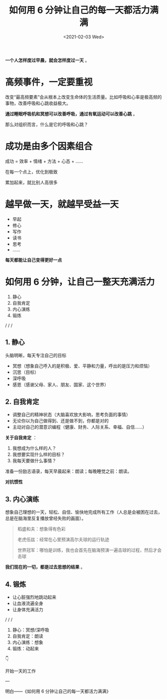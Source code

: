 #+TITLE: 如何用 6 分钟让自己的每一天都活力满满
#+DATE: <2021-02-03 Wed>
#+HUGO_TAGS: 自己

*一个人怎样度过早晨，就会怎样度过一天* 。
#+BEGIN_EXPORT hugo
![](/images/morning.jpeg "")
#+END_EXPORT

* 高频事件，一定要重视

改变“最高频要素”会从根本上改变生命体的生活质量。比如呼吸和心率是极高频的事物，改善呼吸和心跳收益极大。

*通过睡眠呼吸机和冥想可以改善呼吸，通过有氧运动可以改善心跳* 。

那么对组织而言，什么是它的呼吸和心跳？

* 成功是由多个因素组合

成功 = 效率 + 情绪 + 方法 + 心态 + ......

在每一个点上，优化到极致

累加起来，就比别人高很多

* 越早做一天，就越早受益一天

- 早起
- 修心
- 写作
- 读书
- 思考
- ......

*每天都能让自己变得更好一点*

* 如何用 6 分钟，让自己一整天充满活力

1. 静心
2. 自我肯定
3. 内心演练
4. 锻炼

/ / /

** 1. 静心

头脑明晰，每天专注自己的目标

- 冥想（想象自己呼入的是积极、爱、平静和力量，呼出的是压力和烦恼）
- 沉思（目标）
- 深呼吸
- 感恩（感谢父母、家人、朋友、国家、这个世界）

** 2. 自我肯定

- 调整自己的精神状态（大脑喜欢放大影响，思考负面的事情）
- 无论你以为自己做得到、还是做不到，你都是对的
- 主动对自己的潜意识编程（健康、财务、人际关系、幸福、自信......）

*关于自我肯定* ：

1. 我想成为什么样的人？
2. 我想要实现什么样的目标？
3. 我每天要做什么事情？

准备一份励志语录，每天早晨起来：朗读；每晚睡觉之前：朗读。

*对抗惯性*

** 3. 内心演练

想象自己理想的一天，轻松、自信、愉快地完成所有工作（人总是会被困在过去，总是在脑海里反复播放曾经失败的画面）。

#+begin_quote
  稻盛和夫：想象得有色彩

  老虎伍兹：经常在心里预演高尔夫球的运行轨迹

  世界冠军：哪怕是训练，我也会首先在脑海预演一遍击球的过程，然后才会击球
#+end_quote

*我们现在的一切，都是过去思想的结果* 。

** 4. 锻炼

- 让心脏强烈地跳动起来
- 让血液流遍全身
- 让身体充满活力

/ / /

1. 静心：冥想/深呼吸
2. 自我肯定：朗读
3. 内心演练：想象
4. 锻炼：动起来

👇

开始一天的工作

---

明白——《如何用 6 分钟让自己的每一天都活力满满》
